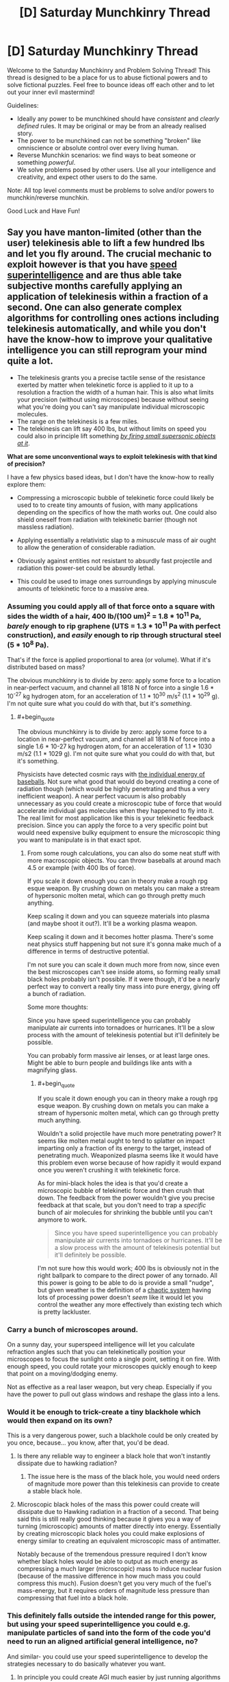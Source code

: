 #+TITLE: [D] Saturday Munchkinry Thread

* [D] Saturday Munchkinry Thread
:PROPERTIES:
:Author: AutoModerator
:Score: 16
:DateUnix: 1602342324.0
:END:
Welcome to the Saturday Munchkinry and Problem Solving Thread! This thread is designed to be a place for us to abuse fictional powers and to solve fictional puzzles. Feel free to bounce ideas off each other and to let out your inner evil mastermind!

Guidelines:

- Ideally any power to be munchkined should have /consistent/ and /clearly defined/ rules. It may be original or may be from an already realised story.
- The power to be munchkined can not be something "broken" like omniscience or absolute control over every living human.
- Reverse Munchkin scenarios: we find ways to beat someone or something /powerful/.
- We solve problems posed by other users. Use all your intelligence and creativity, and expect other users to do the same.

Note: All top level comments must be problems to solve and/or powers to munchkin/reverse munchkin.

Good Luck and Have Fun!


** Say you have manton-limited (other than the user) telekinesis able to lift a few hundred lbs and let you fly around. The crucial mechanic to exploit however is that you have [[https://www.lesswrong.com/posts/semvkn56ZFcXBNc2d/superintelligence-5-forms-of-superintelligence][speed superintelligence]] and are thus able take subjective months carefully applying an application of telekinesis within a fraction of a second. One can also generate complex algorithms for controlling ones actions including telekinesis automatically, and while you don't have the know-how to improve your qualitative intelligence you can still reprogram your mind quite a lot.

- The telekinesis grants you a precise tactile sense of the resistance exerted by matter when telekinetic force is applied to it up to a resolution a fraction the width of a human hair. This is also what limits your precision (without using microscopes) because without seeing what you're doing you can't say manipulate individual microscopic molecules.
- The range on the telekinesis is a few miles.
- The telekinesis can lift say 400 lbs, but without limits on speed you could also in principle lift something [[https://what-if.xkcd.com/21/][/by firing small supersonic objects at it/]].

*What are some unconventional ways to exploit telekinesis with that kind of precision?*

I have a few physics based ideas, but I don't have the know-how to really explore them:

- Compressing a microscopic bubble of telekinetic force could likely be used to to create tiny amounts of fusion, with many applications depending on the specifics of how the math works out. One could also shield oneself from radiation with telekinetic barrier (though not massless radiation).

- Applying essentially a relativistic slap to a /minuscule/ mass of air ought to allow the generation of considerable radiation.

- Obviously against entities not resistant to absurdly fast projectile and radiation this power-set could be absurdly lethal.

- This could be used to image ones surroundings by applying minuscule amounts of telekinetic force to a massive area.
:PROPERTIES:
:Author: vakusdrake
:Score: 5
:DateUnix: 1602353424.0
:END:

*** Assuming you could apply all of that force onto a square with sides the width of a hair, 400 lb/(100 um)^{2} = 1.8 * 10^{11} Pa, /barely/ enough to rip graphene (UTS = 1.3 * 10^{11} Pa with perfect construction), and /easily/ enough to rip through structural steel (5 * 10^{8} Pa).

That's if the force is applied proportional to area (or volume). What if it's distributed based on mass?

The obvious munchkinry is to divide by zero: apply some force to a location in near-perfect vacuum, and channel all 1818 N of force into a single 1.6 * 10^{-27} kg hydrogen atom, for an acceleration of 1.1 * 10^{30} m/s^{2} (1.1 * 10^{29} g). I'm not quite sure what you could do with that, but it's /something/.
:PROPERTIES:
:Author: ulyssessword
:Score: 5
:DateUnix: 1602357205.0
:END:

**** #+begin_quote
  The obvious munchkinry is to divide by zero: apply some force to a location in near-perfect vacuum, and channel all 1818 N of force into a single 1.6 * 10-27 kg hydrogen atom, for an acceleration of 1.1 * 1030 m/s2 (1.1 * 1029 g). I'm not quite sure what you could do with that, but it's something.
#+end_quote

Physicists have detected cosmic rays with [[https://en.wikipedia.org/wiki/Oh-My-God_particle][the individual energy of baseballs]]. Not sure what good that would do beyond creating a cone of radiation though (which would be highly penetrating and thus a very inefficient weapon). A near perfect vacuum is also probably unnecessary as you could create a microscopic tube of force that would accelerate individual gas molecules when they happened to fly into it. The real limit for most application like this is your telekinetic feedback precision. Since you can apply the force to a very specific point but would need expensive bulky equipment to ensure the microscopic thing you want to manipulate is in that exact spot.
:PROPERTIES:
:Author: vakusdrake
:Score: 3
:DateUnix: 1602358541.0
:END:

***** From some rough calculations, you can also do some neat stuff with more macroscopic objects. You can throw baseballs at around mach 4.5 or example (with 400 lbs of force).

If you scale it down enough you can in theory make a rough rpg esque weapon. By crushing down on metals you can make a stream of hypersonic molten metal, which can go through pretty much anything.

Keep scaling it down and you can squeeze materials into plasma (and maybe shoot it out?). It'll be a working plasma weapon.

Keep scaling it down and it becomes hotter plasma. There's some neat physics stuff happening but not sure it's gonna make much of a difference in terms of destructive potential.

I'm not sure you can scale it down much more from now, since even the best microscopes can't see inside atoms, so forming really small black holes probably isn't possible. If it were though, it'd be a nearly perfect way to convert a really tiny mass into pure energy, giving off a bunch of radiation.

Some more thoughts:

Since you have speed superintelligence you can probably manipulate air currents into tornadoes or hurricanes. It'll be a slow process with the amount of telekinesis potential but it'll definitely be possible.

You can probably form massive air lenses, or at least large ones. Might be able to burn people and buildings like ants with a magnifying glass.
:PROPERTIES:
:Author: CaramilkThief
:Score: 2
:DateUnix: 1602446287.0
:END:

****** #+begin_quote
  If you scale it down enough you can in theory make a rough rpg esque weapon. By crushing down on metals you can make a stream of hypersonic molten metal, which can go through pretty much anything.
#+end_quote

Wouldn't a solid projectile have much more penetrating power? It seems like molten metal ought to tend to splatter on impact imparting only a fraction of its energy to the target, instead of penetrating much. Weaponized plasma seems like it would have this problem even worse because of how rapidly it would expand once you weren't crushing it with telekinetic force.

As for mini-black holes the idea is that you'd create a microscopic bubble of telekinetic force and then crush that down. The feedback from the power wouldn't give you precise feedback at that scale, but you don't need to trap a /specific/ bunch of air molecules for shrinking the bubble until you can't anymore to work.

#+begin_quote
  Since you have speed superintelligence you can probably manipulate air currents into tornadoes or hurricanes. It'll be a slow process with the amount of telekinesis potential but it'll definitely be possible.
#+end_quote

I'm not sure how this would work; 400 lbs is obviously not in the right ballpark to compare to the direct power of any tornado. All this power is going to be able to do is provide a small "nudge", but given weather is the definition of a [[https://www.youtube.com/watch?v=Hp8wGQW-Y48][chaotic system]] having lots of processing power doesn't /seem/ like it would let you control the weather any more effectively than existing tech which is pretty lackluster.
:PROPERTIES:
:Author: vakusdrake
:Score: 2
:DateUnix: 1602475325.0
:END:


*** Carry a bunch of microscopes around.

On a sunny day, your superspeed intelligence will let you calculate refraction angles such that you can telekinetically position your microscopes to focus the sunlight onto a single point, setting it on fire. With enough speed, you could rotate your microscopes quickly enough to keep that point on a moving/dodging enemy.

Not as effective as a real laser weapon, but very cheap. Especially if you have the power to pull out glass windows and reshape the glass into a lens.
:PROPERTIES:
:Author: ShiranaiWakaranai
:Score: 3
:DateUnix: 1602360236.0
:END:


*** Would it be enough to trick-create a tiny blackhole which would then expand on its own?

This is a very dangerous power, such a blackhole could be only created by you once, because... you know, after that, you'd be dead.
:PROPERTIES:
:Author: Dezoufinous
:Score: 2
:DateUnix: 1602368546.0
:END:

**** Is there any reliable way to engineer a black hole that won't instantly dissipate due to hawking radiation?
:PROPERTIES:
:Author: Valeide
:Score: 2
:DateUnix: 1602375862.0
:END:

***** The issue here is the mass of the black hole, you would need orders of magnitude more power than this telekinesis can provide to create a stable black hole.
:PROPERTIES:
:Author: vakusdrake
:Score: 2
:DateUnix: 1602380421.0
:END:


**** Microscopic black holes of the mass this power could create will dissipate due to Hawking radiation in a fraction of a second. That being said this is still really good thinking because it gives you a way of turning (microscopic) amounts of matter directly into energy. Essentially by creating microscopic black holes you could make explosions of energy similar to creating an equivalent microscopic mass of antimatter.

Notably because of the tremendous pressure required I don't know whether black holes would be able to output as much energy as compressing a much larger (microscopic) mass to induce nuclear fusion (because of the massive difference in how much mass you could compress this much). Fusion doesn't get you very much of the fuel's mass-energy, but it requires orders of magnitude less pressure than compressing that fuel into a black hole.
:PROPERTIES:
:Author: vakusdrake
:Score: 2
:DateUnix: 1602380413.0
:END:


*** This definitely falls outside the intended range for this power, but using your speed superintelligence you could e.g. manipulate particles of sand into the form of the code you'd need to run an aligned artificial general intelligence, no?

And similar- you could use your speed superintelligence to develop the strategies necessary to do basically whatever you want.
:PROPERTIES:
:Author: Valeide
:Score: 2
:DateUnix: 1602376109.0
:END:

**** In principle you could create AGI much easier by just running algorithms inside your own mind, but the hard part is making the breakthroughs necessary for AGI (even if you have lots of subjective time and processing power). However there's a limit to how much subjective time somebody is going to want to spend in isolation doing AI research. Plus unless you were an AI researcher to begin with it would take absurd amounts of subjective time to make progress, if you could at all.
:PROPERTIES:
:Author: vakusdrake
:Score: 2
:DateUnix: 1602380855.0
:END:

***** But, once you develop the General Sand Intelligence that's pretty much the pinnacle of your life's work and you won't have to think as hard again so with virtually limitless thinking time it's probably worth it.
:PROPERTIES:
:Author: DearDeathDay
:Score: 2
:DateUnix: 1602440997.0
:END:

****** The issue is you need to spend millions of years (if not orders of magnitude more) subjectively isolated from the world and working on this tech, with any "breaks" necessarily being a minuscule blip compared to time spent on research. Also I wouldn't exactly completely trust any AGI safety proposal developed entirely by one person, no matter how long they spend on it. People have their blind spots and time can only make up for that to a limited extent. Similarly breakthroughs are somewhat discontinuous so you might just /never/ make the breakthroughs needed on your own regardless of how long you spent working in total isolation.
:PROPERTIES:
:Author: vakusdrake
:Score: 1
:DateUnix: 1602475870.0
:END:
